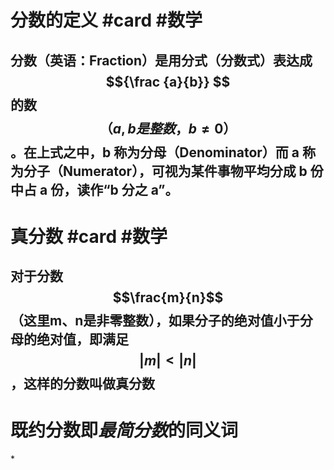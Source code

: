 * 分数的定义 #card #数学
:PROPERTIES:
:card-last-interval: 4.28
:card-repeats: 2
:card-ease-factor: 2.6
:card-next-schedule: 2022-04-22T14:55:36.959Z
:card-last-reviewed: 2022-04-18T08:55:36.960Z
:card-last-score: 5
:END:
** 分数（英语：Fraction）是用分式（分数式）表达成 $${\frac {a}{b}} $$ 的数$$（{a,b是整数， b\neq 0}）$$。在上式之中，b 称为分母（Denominator）而 a 称为分子（Numerator），可视为某件事物平均分成 b 份中占 a 份，读作“b 分之 a”。
* 真分数 #card #数学
:PROPERTIES:
:id: 621af521-0f63-4438-8f73-5491396ba24e
:card-last-interval: 4.28
:card-repeats: 1
:card-ease-factor: 2.6
:card-next-schedule: 2022-04-22T14:54:41.026Z
:card-last-reviewed: 2022-04-18T08:54:41.027Z
:card-last-score: 5
:collapsed: true
:END:
** 对于分数 $$\frac{m}{n}$$（这里m、n是非零整数），如果分子的绝对值小于分母的绝对值，即满足$$\lvert m \rvert < \lvert n \rvert$$，这样的分数叫做真分数
* 既约分数即[[最简分数]]的同义词
*